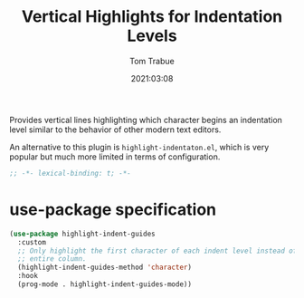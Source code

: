 #+title:    Vertical Highlights for Indentation Levels
#+author:   Tom Trabue
#+email:    tom.trabue@gmail.com
#+date:     2021:03:08
#+property: header-args:emacs-lisp :lexical t
#+tags:

Provides vertical lines highlighting which character begins an indentation
level similar to the behavior of other modern text editors.

An alternative to this plugin is =highlight-indentaton.el=, which is very
popular but much more limited in terms of configuration.

#+begin_src emacs-lisp :tangle yes
  ;; -*- lexical-binding: t; -*-

  #+end_src


* use-package specification

#+begin_src emacs-lisp :tangle yes
  (use-package highlight-indent-guides
    :custom
    ;; Only highlight the first character of each indent level instead of the
    ;; entire column.
    (highlight-indent-guides-method 'character)
    :hook
    (prog-mode . highlight-indent-guides-mode))
#+end_src
